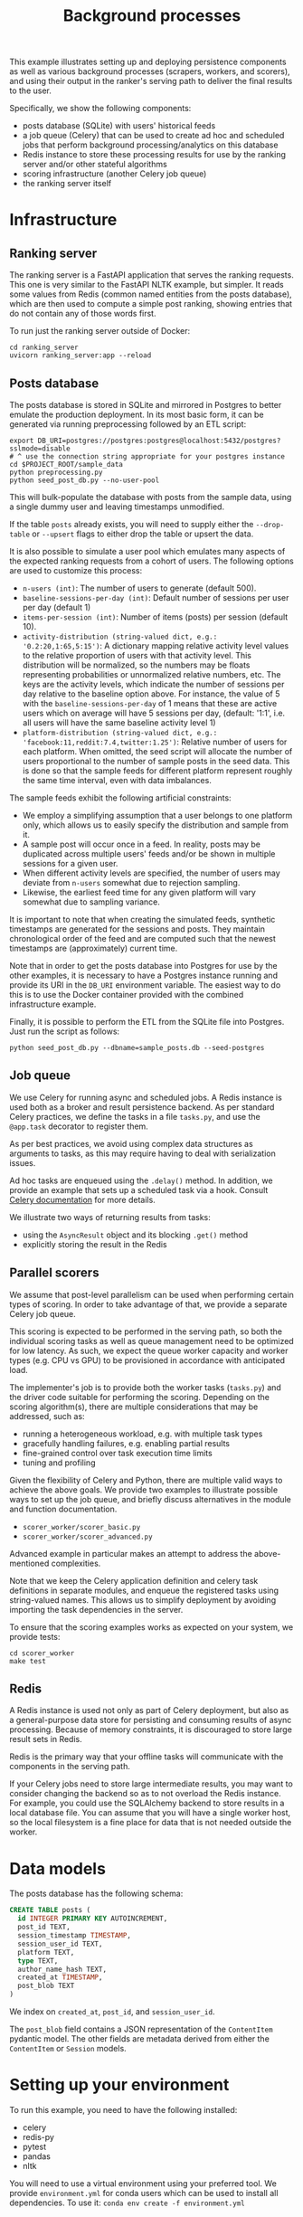 #+title: Background processes

This example illustrates setting up and deploying persistence components as well
as various background processes (scrapers, workers, and scorers), and using
their output in the ranker's serving path to deliver the final results to the
user.

Specifically, we show the following components:
- posts database (SQLite) with users' historical feeds
- a job queue (Celery) that can be used to create ad hoc and scheduled jobs that
  perform background processing/analytics on this database
- Redis instance to store these processing results for use by the ranking server
  and/or other stateful algorithms
- scoring infrastructure (another Celery job queue)
- the ranking server itself

* Infrastructure

** Ranking server

The ranking server is a FastAPI application that serves the ranking requests. This
one is very similar to the FastAPI NLTK example, but simpler. It reads some values
from Redis (common named entities from the posts database), which are then used to
compute a simple post ranking, showing entries that do not contain any of those words
first.

To run just the ranking server outside of Docker:

#+begin_src shell
cd ranking_server
uvicorn ranking_server:app --reload
#+end_src

** Posts database

The posts database is stored in SQLite and mirrored in Postgres to better
emulate the production deployment. In its most basic form, it can be generated
via running preprocessing followed by an ETL script:

#+begin_src shell
export DB_URI=postgres://postgres:postgres@localhost:5432/postgres?sslmode=disable
# ^ use the connection string appropriate for your postgres instance
cd $PROJECT_ROOT/sample_data
python preprocessing.py
python seed_post_db.py --no-user-pool
#+end_src

This will bulk-populate the database with posts from the sample data, using a
single dummy user and leaving timestamps unmodified.

If the table ~posts~ already exists, you will need to supply either the
~--drop-table~ or ~--upsert~ flags to either drop the table or upsert the data.

It is also possible to simulate a user pool which emulates many aspects of the
expected ranking requests from a cohort of users. The following options are used
to customize this process:

- ~n-users (int)~: The number of users to generate (default 500).
- ~baseline-sessions-per-day (int)~: Default number of sessions per user per day (default 1)
- ~items-per-session (int)~: Number of items (posts) per session (default 10).
- ~activity-distribution (string-valued dict, e.g.: '0.2:20,1:65,5:15')~:
      A dictionary mapping relative activity level values to the relative proportion
      of users with that activity level. This distribution will be normalized, so
      the numbers may be floats representing probabilities or unnormalized relative
      numbers, etc.  The keys are the activity levels, which indicate the number of
      sessions per day relative to the baseline option above. For instance, the
      value of 5 with the ~baseline-sessions-per-day~ of 1 means that these are
      active users which on average will have 5 sessions per day,  (default: '1:1',
      i.e. all users will have the same baseline activity level 1)
- ~platform-distribution (string-valued dict, e.g.: 'facebook:11,reddit:7.4,twitter:1.25')~:
      Relative number of users for each platform. When omitted, the seed script
      will allocate the number of users proportional to the number of sample posts
      in the seed data. This is done so that the sample feeds for different platform
      represent roughly the same time interval, even with data imbalances.

The sample feeds exhibit the following artificial constraints:
- We employ a simplifying assumption that a user belongs to one platform only,
  which allows us to easily specify the distribution and sample from it.
- A sample post will occur once in a feed. In reality, posts may be duplicated
  across multiple users' feeds and/or be shown in multiple sessions for a given user.
- When different activity levels are specified, the number of users may deviate
  from ~n-users~ somewhat due to rejection sampling.
- Likewise, the earliest feed time for any given platform will vary somewhat due
  to sampling variance.

It is important to note that when creating the simulated feeds, synthetic
timestamps are generated for the sessions and posts. They maintain chronological
order of the feed and are computed such that the newest timestamps are
(approximately) current time.

Note that in order to get the posts database into Postgres for use by the other
examples, it is necessary to have a Postgres instance running and provide its
URI in the ~DB_URI~ environment variable. The easiest way to do this is to use
the Docker container provided with the combined infrastructure example.

Finally, it is possible to perform the ETL from the SQLite file into Postgres.
Just run the script as follows:

#+begin_src shell
python seed_post_db.py --dbname=sample_posts.db --seed-postgres
#+end_src

** Job queue

We use Celery for running async and scheduled jobs. A Redis instance is used
both as a broker and result persistence backend. As per standard Celery
practices, we define the tasks in a file ~tasks.py~, and use the ~@app.task~
decorator to register them.

As per best practices, we avoid using complex data structures as arguments to
tasks, as this may require having to deal with serialization issues.

Ad hoc tasks are enqueued using the ~.delay()~ method.
In addition, we provide an example that sets up a scheduled task via a hook.
Consult [[https://docs.celeryq.dev/en/stable/userguide/periodic-tasks.html][Celery documentation]] for more details.

We illustrate two ways of returning results from tasks:
- using the ~AsyncResult~ object and its blocking ~.get()~ method
- explicitly storing the result in the Redis

** Parallel scorers

We assume that post-level parallelism can be used when performing certain types
of scoring. In order to take advantage of that, we provide a separate Celery job queue.

This scoring is expected to be performed in the serving path, so both the
individual scoring tasks as well as queue management need to be optimized for
low latency. As such, we expect the queue worker capacity and worker types
(e.g. CPU vs GPU) to be provisioned in accordance with anticipated load.

The implementer's job is to provide both the worker tasks (~tasks.py~) and the
driver code suitable for performing the scoring. Depending on the scoring
algorithm(s), there are multiple considerations that may be addressed, such as:

 - running a heterogeneous workload, e.g. with multiple task types
 - gracefully handling failures, e.g. enabling partial results
 - fine-grained control over task execution time limits
 - tuning and profiling

Given the flexibility of Celery and Python, there are multiple valid ways to
achieve the above goals. We provide two examples to illustrate possible ways
to set up the job queue, and briefly discuss alternatives in the module and
function documentation.

 - ~scorer_worker/scorer_basic.py~
 - ~scorer_worker/scorer_advanced.py~

Advanced example in particular makes an attempt to address the above-mentioned
complexities.

Note that we keep the Celery application definition and celery task definitions
in separate modules, and enqueue the registered tasks using string-valued names.
This allows us to simplify deployment by avoiding importing the task
dependencies in the server.

To ensure that the scoring examples works as expected on your system, we provide
tests:

#+begin_src shell
cd scorer_worker
make test
#+end_src

** Redis

A Redis instance is used not only as part of Celery deployment, but also as a
general-purpose data store for persisting and consuming results of async
processing. Because of memory constraints, it is discouraged to store
large result sets in Redis.

Redis is the primary way that your offline tasks will communicate with the components
in the serving path.

If your Celery jobs need to store large intermediate results, you may want to consider
changing the backend so as to not overload the Redis instance. For example, you could
use the SQLAlchemy backend to store results in a local database file. You can assume
that you will have a single worker host, so the local filesystem is a fine place for
data that is not needed outside the worker.

* Data models

The posts database has the following schema:

#+begin_src sql
CREATE TABLE posts (
  id INTEGER PRIMARY KEY AUTOINCREMENT,
  post_id TEXT,
  session_timestamp TIMESTAMP,
  session_user_id TEXT,
  platform TEXT,
  type TEXT,
  author_name_hash TEXT,
  created_at TIMESTAMP,
  post_blob TEXT
)
#+end_src

We index on ~created_at~, ~post_id~, and ~session_user_id~.

The ~post_blob~ field contains a JSON representation of the ~ContentItem~
pydantic model. The other fields are metadata derived from either the
~ContentItem~ or ~Session~ models.

* Setting up your environment

To run this example, you need to have the following installed:
- celery
- redis-py
- pytest
- pandas
- nltk

You will need to use a virtual environment using your preferred tool.
We provide ~environment.yml~ for conda users which can be used to install all dependencies.
To use it: ~conda env create -f environment.yml~

To re-export dependencies, use ~conda env export > environment.yml~.

You will also need docker compose to run Redis and Celery.

* Running tests

We provide a makefile to run tests. You can run the tests using ~make test~.

This will spin up a Redis container, run the tests, and tear down the container.
Running this command is a good way to ensure that your environment is set up correctly.

Be aware that due to the way pytest interacts with Celery, you need to ensure
that no other Celery workers are running when you run the tests.

In addition, the tests use the raw data timestamps in SQL queries, thus they
will fail unless ~--no-user-pool~ flag is used when seeding the database. A
self-contained test setup (from the current directory) is therefore something like this:

#+begin_src bash
export PROJECT_ROOT=$(git rev-parse --show-toplevel)
export TEST_POSTS_DB=sample_posts_test.db
export POSTS_DB_PATH=${PROJECT_ROOT}/sample_data/${TEST_POSTS_DB}
cd ${PROJECT_ROOT}/sample_data
python seed_post_db.py --no-user-pool --dbname=${TEST_POSTS_DB}
python -m nltk.downloader maxent_ne_chunker words punkt averaged_perceptron_tagger
cd ${PROJECT_ROOT}/examples/combined
make test
rm ${POSTS_DB_PATH}
#+end_src

(this is available as a shell script you can run in ~ci.sh~ or ~make ci~)

* Running examples

1. Launch Celery, Redis, and FastAPI using ~make run~ or ~docker compose up --build~.
2. Run the sample tasks via ~python worker.py~.
